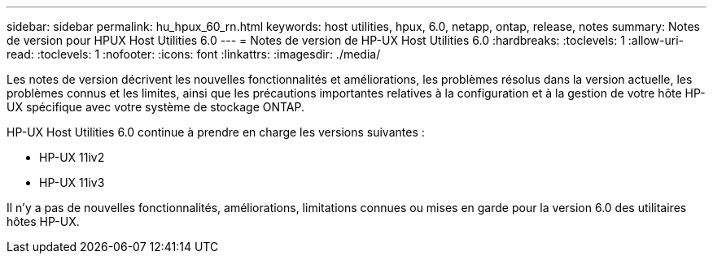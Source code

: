 ---
sidebar: sidebar 
permalink: hu_hpux_60_rn.html 
keywords: host utilities, hpux, 6.0, netapp, ontap, release, notes 
summary: Notes de version pour HPUX Host Utilities 6.0 
---
= Notes de version de HP-UX Host Utilities 6.0
:hardbreaks:
:toclevels: 1
:allow-uri-read: 
:toclevels: 1
:nofooter: 
:icons: font
:linkattrs: 
:imagesdir: ./media/


[role="lead"]
Les notes de version décrivent les nouvelles fonctionnalités et améliorations, les problèmes résolus dans la version actuelle, les problèmes connus et les limites, ainsi que les précautions importantes relatives à la configuration et à la gestion de votre hôte HP-UX spécifique avec votre système de stockage ONTAP.

HP-UX Host Utilities 6.0 continue à prendre en charge les versions suivantes :

* HP-UX 11iv2
* HP-UX 11iv3


Il n'y a pas de nouvelles fonctionnalités, améliorations, limitations connues ou mises en garde pour la version 6.0 des utilitaires hôtes HP-UX.

